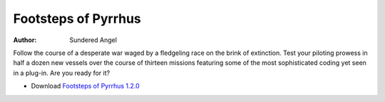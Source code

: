 Footsteps of Pyrrhus
====================

:author:    Sundered Angel

Follow the course of a desperate war waged by a fledgeling race on the brink of extinction. Test
your piloting prowess in half a dozen new vessels over the course of thirteen missions featuring
some of the most sophisticated coding yet seen in a plug-in. Are you ready for it?

* Download `Footsteps of Pyrrhus 1.2.0`_

..  _Footsteps of Pyrrhus 1.2.0: https://downloads.arescentral.org/plugins/Footsteps-of-Pyrrhus-1.2.0.zip
